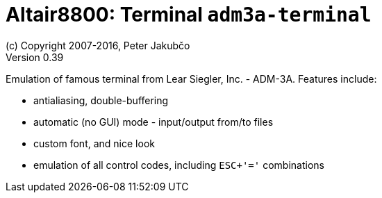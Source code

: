 = Altair8800: Terminal `adm3a-terminal`
(c) Copyright 2007-2016, Peter Jakubčo
Version 0.39
:toc:
:numbered:

Emulation of famous terminal from Lear Siegler, Inc. - ADM-3A. Features include:

- antialiasing, double-buffering
- automatic (no GUI) mode - input/output from/to files
- custom font, and nice look
- emulation of all control codes, including `ESC+'='` combinations
